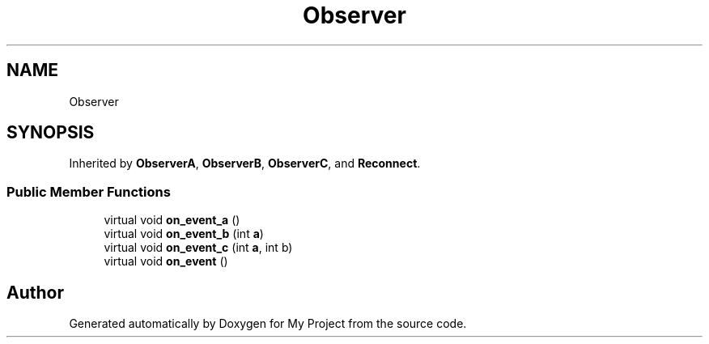 .TH "Observer" 3 "Wed Feb 1 2023" "Version Version 0.0" "My Project" \" -*- nroff -*-
.ad l
.nh
.SH NAME
Observer
.SH SYNOPSIS
.br
.PP
.PP
Inherited by \fBObserverA\fP, \fBObserverB\fP, \fBObserverC\fP, and \fBReconnect\fP\&.
.SS "Public Member Functions"

.in +1c
.ti -1c
.RI "virtual void \fBon_event_a\fP ()"
.br
.ti -1c
.RI "virtual void \fBon_event_b\fP (int \fBa\fP)"
.br
.ti -1c
.RI "virtual void \fBon_event_c\fP (int \fBa\fP, int b)"
.br
.ti -1c
.RI "virtual void \fBon_event\fP ()"
.br
.in -1c

.SH "Author"
.PP 
Generated automatically by Doxygen for My Project from the source code\&.
